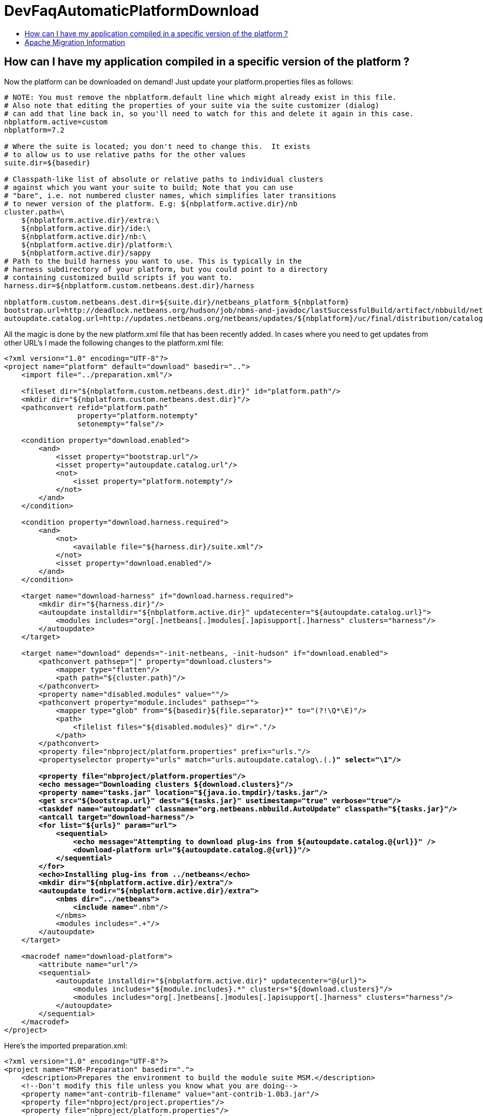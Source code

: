 // 
//     Licensed to the Apache Software Foundation (ASF) under one
//     or more contributor license agreements.  See the NOTICE file
//     distributed with this work for additional information
//     regarding copyright ownership.  The ASF licenses this file
//     to you under the Apache License, Version 2.0 (the
//     "License"); you may not use this file except in compliance
//     with the License.  You may obtain a copy of the License at
// 
//       http://www.apache.org/licenses/LICENSE-2.0
// 
//     Unless required by applicable law or agreed to in writing,
//     software distributed under the License is distributed on an
//     "AS IS" BASIS, WITHOUT WARRANTIES OR CONDITIONS OF ANY
//     KIND, either express or implied.  See the License for the
//     specific language governing permissions and limitations
//     under the License.
//

= DevFaqAutomaticPlatformDownload
:jbake-type: wiki
:jbake-tags: wiki, devfaq, needsreview
:markup-in-source: verbatim,quotes,macros
:jbake-status: published
:keywords: Apache NetBeans wiki DevFaqAutomaticPlatformDownload
:description: Apache NetBeans wiki DevFaqAutomaticPlatformDownload
:toc: left
:toc-title:
:syntax: true

== How can I have my application compiled in a specific version of the platform ?

Now the platform can be downloaded on demand! Just update your platform.properties files as follows:

[source,java,subs="{markup-in-source}"]
----

# NOTE: You must remove the nbplatform.default line which might already exist in this file.
# Also note that editing the properties of your suite via the suite customizer (dialog)
# can add that line back in, so you'll need to watch for this and delete it again in this case.
nbplatform.active=custom
nbplatform=7.2

# Where the suite is located; you don't need to change this.  It exists
# to allow us to use relative paths for the other values
suite.dir=${basedir}

# Classpath-like list of absolute or relative paths to individual clusters
# against which you want your suite to build; Note that you can use
# "bare", i.e. not numbered cluster names, which simplifies later transitions
# to newer version of the platform. E.g: ${nbplatform.active.dir}/nb
cluster.path=\
    ${nbplatform.active.dir}/extra:\
    ${nbplatform.active.dir}/ide:\
    ${nbplatform.active.dir}/nb:\
    ${nbplatform.active.dir}/platform:\
    ${nbplatform.active.dir}/sappy
# Path to the build harness you want to use. This is typically in the
# harness subdirectory of your platform, but you could point to a directory
# containing customized build scripts if you want to.
harness.dir=${nbplatform.custom.netbeans.dest.dir}/harness

nbplatform.custom.netbeans.dest.dir=${suite.dir}/netbeans_platform_${nbplatform}
bootstrap.url=http://deadlock.netbeans.org/hudson/job/nbms-and-javadoc/lastSuccessfulBuild/artifact/nbbuild/netbeans/harness/tasks.jar
autoupdate.catalog.url=http://updates.netbeans.org/netbeans/updates/${nbplatform}/uc/final/distribution/catalog.xml.gz
----

All the magic is done by the new platform.xml file that has been recently added. In cases where you need to get updates from other URL's I made the following changes to the platform.xml file:

[source,xml,subs="{markup-in-source}"]
----

<?xml version="1.0" encoding="UTF-8"?>
<project name="platform" default="download" basedir="..">
    <import file="../preparation.xml"/>
    
    <fileset dir="${nbplatform.custom.netbeans.dest.dir}" id="platform.path"/>
    <mkdir dir="${nbplatform.custom.netbeans.dest.dir}"/>
    <pathconvert refid="platform.path"
                 property="platform.notempty"
                 setonempty="false"/>
                 
    <condition property="download.enabled">
        <and>
            <isset property="bootstrap.url"/>
            <isset property="autoupdate.catalog.url"/>
            <not>
                <isset property="platform.notempty"/>
            </not>
        </and>
    </condition>
    
    <condition property="download.harness.required">
        <and>
            <not>
                <available file="${harness.dir}/suite.xml"/>
            </not>
            <isset property="download.enabled"/>
        </and>
    </condition>
    
    <target name="download-harness" if="download.harness.required">
        <mkdir dir="${harness.dir}"/>
        <autoupdate installdir="${nbplatform.active.dir}" updatecenter="${autoupdate.catalog.url}">
            <modules includes="org[.]netbeans[.]modules[.]apisupport[.]harness" clusters="harness"/>
        </autoupdate>
    </target>
    
    <target name="download" depends="-init-netbeans, -init-hudson" if="download.enabled">
        <pathconvert pathsep="|" property="download.clusters">
            <mapper type="flatten"/>
            <path path="${cluster.path}"/>
        </pathconvert>
        <property name="disabled.modules" value=""/>
        <pathconvert property="module.includes" pathsep="">
            <mapper type="glob" from="${basedir}${file.separator}*" to="(?!\Q*\E)"/>
            <path>
                <filelist files="${disabled.modules}" dir="."/>
            </path>
        </pathconvert>
        <property file="nbproject/platform.properties" prefix="urls."/>
        <propertyselector property="urls" match="urls.autoupdate.catalog\.(.*)" select="\1"/>

        <property file="nbproject/platform.properties"/>
        <echo message="Downloading clusters ${download.clusters}"/>
        <property name="tasks.jar" location="${java.io.tmpdir}/tasks.jar"/>
        <get src="${bootstrap.url}" dest="${tasks.jar}" usetimestamp="true" verbose="true"/>
        <taskdef name="autoupdate" classname="org.netbeans.nbbuild.AutoUpdate" classpath="${tasks.jar}"/>
        <antcall target="download-harness"/>
        <for list="${urls}" param="url">
            <sequential>
                <echo message="Attempting to download plug-ins from ${autoupdate.catalog.@{url}}" />
                <download-platform url="${autoupdate.catalog.@{url}}"/>
            </sequential>
        </for>
        <echo>Installing plug-ins from ../netbeans</echo>
        <mkdir dir="${nbplatform.active.dir}/extra"/>
        <autoupdate todir="${nbplatform.active.dir}/extra">
            <nbms dir="../netbeans">
                <include name="*.nbm"/>
            </nbms>
            <modules includes=".+"/>
        </autoupdate>
    </target>
    
    <macrodef name="download-platform">
        <attribute name="url"/>
        <sequential>
            <autoupdate installdir="${nbplatform.active.dir}" updatecenter="@{url}">
                <modules includes="${module.includes}.*" clusters="${download.clusters}"/>
                <modules includes="org[.]netbeans[.]modules[.]apisupport[.]harness" clusters="harness"/>
            </autoupdate>
        </sequential>
    </macrodef>
</project>
----

Here's the imported preparation.xml:

[source,xml,subs="{markup-in-source}"]
----

<?xml version="1.0" encoding="UTF-8"?>
<project name="MSM-Preparation" basedir=".">
    <description>Prepares the environment to build the module suite MSM.</description>
    <!--Don't modify this file unless you know what you are doing-->
    <property name="ant-contrib-filename" value="ant-contrib-1.0b3.jar"/>
    <property file="nbproject/project.properties"/>
    <property file="nbproject/platform.properties"/>
    <property name="platform.dir" value="../netbeans/"/>
    <property name="lib.dir" value="${suite.dir}/../Simple Libs/tools"/>
    
    <scriptdef name="substring" language="javascript">
        <attribute name="text" />
        <attribute name="start" />
        <attribute name="end" />
        <attribute name="property" />
     <![CDATA[
       var text = attributes.get("text");
       var start = attributes.get("start");
       var end = attributes.get("end") || text.length;
       project.setProperty(attributes.get("property"), text.substring(start, end));
     ]]>
    </scriptdef>

    <target name="-check-env" depends="-getAntContribJar">
        <condition property="isNetbeans">
            <not>
                <isset property="Hudson"/>
            </not>
        </condition>
        <property name="xmltasks-loc" value="${lib.dir}/xmltask.jar"/>
        <available file="${xmltasks-loc}" property="xmltasks.present"/>
        <fail unless="xmltasks.present" message="The xmltasks jar doesn't exist at: ${xmltasks-loc}, can't build. Check your settings!" />
        <taskdef name="xmltask" 
                 classname="com.oopsconsultancy.xmltask.ant.XmlTask">
            <classpath>
                <pathelement location="${xmltasks-loc}"/>
            </classpath>
        </taskdef>
    </target>

    <target name="-getAntContribJar">
        <fileset id="ant-contrib-jar" dir="${lib.dir}">
            <include name="ant-contrib-*.jar" />
        </fileset>
        <pathconvert property="ant-contrib-jar" refid="ant-contrib-jar" pathsep="," />
        <basename property="ant-contrib-filename" file="${ant-contrib-jar}"/>
    </target>

    <target name="-init-netbeans" depends="-check-env" if="isNetbeans">
        <echo>Configuring ant-contrib for Netbeans use...</echo>
        <property name="ant-contrib-loc" value="${lib.dir}/${ant-contrib-filename}"/>
        <available file="${ant-contrib-loc}" property="ant-contrib.present"/>
        <fail unless="ant-contrib.present" message="The ant-contrib jar doesn't exist at: ${ant-contrib-loc}, can't build. Check your settings!" />
        <!--We are in not Hudson-->
        <taskdef resource="net/sf/antcontrib/antcontrib.properties">
            <classpath>
                <pathelement location="${ant-contrib-loc}"/>
            </classpath>
        </taskdef>
    </target>

    <target name="-init-hudson" depends="-check-env" unless="isNetbeans">
        <echo>Configuring ant-contrib for Hudson use...</echo>
        <!--Import Hudson environment variables-->
        <property environment="env"/>
        <property name="ant-contrib-loc" value="${env.ANT_HOME}/lib/${ant-contrib-filename}"/>
        <available file="${ant-contrib-loc}" property="ant-contrib.present"/>
        <fail unless="ant-contrib.present" message="The ant-contrib jar doesn't exist at: ${ant-contrib-loc}, can't build. Check your settings!" />
        <!--Define it. For some reason the approach in -init-netbeans doesn't work in Hudson.-->
        <taskdef name="for" classname="net.sf.antcontrib.logic.ForTask">
            <classpath>
                <pathelement location="${ant-contrib-loc}"/>
            </classpath>
        </taskdef>
        <taskdef name="propertyregex" classname="net.sf.antcontrib.property.RegexTask">
            <classpath>
                <pathelement location="${ant-contrib-loc}"/>
            </classpath>
        </taskdef>
        <taskdef name="if" classname="net.sf.antcontrib.logic.IfTask">
            <classpath>
                <pathelement location="${ant-contrib-loc}"/>
            </classpath>
        </taskdef>
        <taskdef name="math" classname="net.sf.antcontrib.math.MathTask">
            <classpath>
                <pathelement location="${ant-contrib-loc}"/>
            </classpath>
        </taskdef>
        <taskdef name="var" classname="net.sf.antcontrib.property.Variable">
            <classpath>
                <pathelement location="${ant-contrib-loc}"/>
            </classpath>
        </taskdef>
        <taskdef name="foreach" classname="net.sf.antcontrib.logic.ForEach">
            <classpath>
                <pathelement location="${ant-contrib-loc}"/>
            </classpath>
        </taskdef>
    </target>
    
    <target name="module-fix-dependencies">
        <ant antfile= "${suite.dir}/versions.xml" target="fix"/>
    </target>
    
    <!-- iterate finds all build files, excluding this one and invokes the named target -->
    <macrodef name="iterate">
        <attribute name="target"/>
        <sequential>
            <subant target="@{target}">
                <fileset dir="." 
                         includes="**/*/build.xml"
                         excludes="build.xml"/>
            </subant>
        </sequential>
    </macrodef>
</project>
----

After this you can add alternate update centers and it'll look for nbms on those sites as well. Just add the additional URLS in the platform.properties as follows:

[source,java,subs="{markup-in-source}"]
----

autoupdate.catalog.url1=url1
autoupdate.catalog.url2=url2
.
.
.
autoupdate.catalog.urlx=urlx
----

== Apache Migration Information

The content in this page was kindly donated by Oracle Corp. to the
Apache Software Foundation.

This page was exported from link:http://wiki.netbeans.org/DevFaqAutomaticPlatformDownload[http://wiki.netbeans.org/DevFaqAutomaticPlatformDownload] , 
that was last modified by NetBeans user Skygo 
on 2013-12-17T22:37:38Z.


*NOTE:* This document was automatically converted to the AsciiDoc format on 2018-02-07, and needs to be reviewed.
